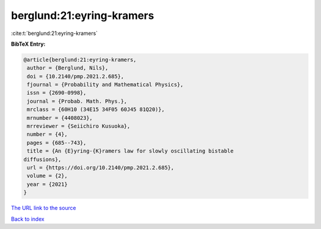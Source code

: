 berglund:21:eyring-kramers
==========================

:cite:t:`berglund:21:eyring-kramers`

**BibTeX Entry:**

.. code-block:: bibtex

   @article{berglund:21:eyring-kramers,
    author = {Berglund, Nils},
    doi = {10.2140/pmp.2021.2.685},
    fjournal = {Probability and Mathematical Physics},
    issn = {2690-0998},
    journal = {Probab. Math. Phys.},
    mrclass = {60H10 (34E15 34F05 60J45 81Q20)},
    mrnumber = {4408023},
    mrreviewer = {Seiichiro Kusuoka},
    number = {4},
    pages = {685--743},
    title = {An {E}yring-{K}ramers law for slowly oscillating bistable
   diffusions},
    url = {https://doi.org/10.2140/pmp.2021.2.685},
    volume = {2},
    year = {2021}
   }

`The URL link to the source <ttps://doi.org/10.2140/pmp.2021.2.685}>`__


`Back to index <../By-Cite-Keys.html>`__
